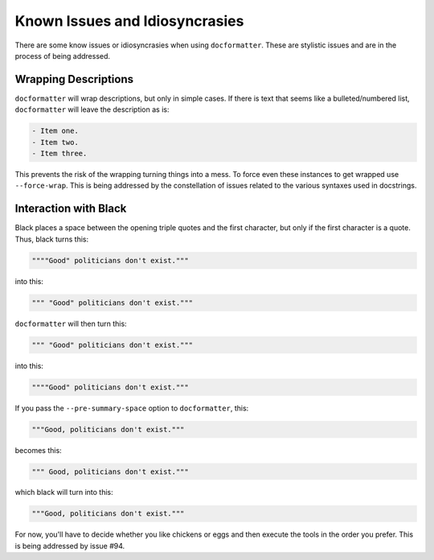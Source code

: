 
Known Issues and Idiosyncrasies
===============================

There are some know issues or idiosyncrasies when using ``docformatter``.
These are stylistic issues and are in the process of being addressed.

Wrapping Descriptions
---------------------

``docformatter`` will wrap descriptions, but only in simple cases. If there is
text that seems like a bulleted/numbered list, ``docformatter`` will leave the
description as is:

.. code-block:: rest

    - Item one.
    - Item two.
    - Item three.

This prevents the risk of the wrapping turning things into a mess. To force
even these instances to get wrapped use ``--force-wrap``.  This is being
addressed by the constellation of issues related to the various syntaxes used
in docstrings.

Interaction with Black
----------------------

Black places a space between the opening triple quotes and the first
character, but only if the first character is a quote.  Thus, black turns this:

.. code-block:: rest

    """"Good" politicians don't exist."""

into this:

.. code-block:: rest

    """ "Good" politicians don't exist."""

``docformatter`` will then turn this:

.. code-block:: rest

    """ "Good" politicians don't exist."""

into this:

.. code-block:: rest

    """"Good" politicians don't exist."""

If you pass the ``--pre-summary-space`` option to ``docformatter``, this:

.. code-block:: rest

    """Good, politicians don't exist."""

becomes this:

.. code-block:: rest

    """ Good, politicians don't exist."""

which black will turn into this:

.. code-block:: rest

    """Good, politicians don't exist."""

For now, you'll have to decide whether you like chickens or eggs and then
execute the tools in the order you prefer.  This is being addressed by issue
#94.
